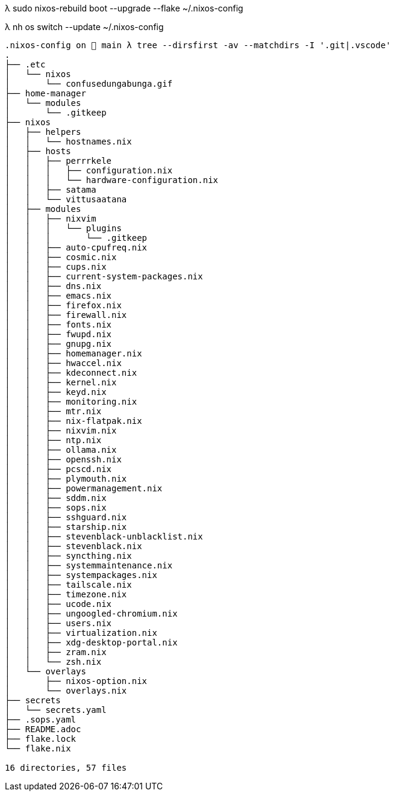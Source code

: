 λ sudo nixos-rebuild boot --upgrade --flake ~/.nixos-config

λ nh os switch --update ~/.nixos-config

```
.nixos-config on  main λ tree --dirsfirst -av --matchdirs -I '.git|.vscode'
.
├── .etc
│   └── nixos
│       └── confusedungabunga.gif
├── home-manager
│   └── modules
│       └── .gitkeep
├── nixos
│   ├── helpers
│   │   └── hostnames.nix
│   ├── hosts
│   │   ├── perrrkele
│   │   │   ├── configuration.nix
│   │   │   └── hardware-configuration.nix
│   │   ├── satama
│   │   └── vittusaatana
│   ├── modules
│   │   ├── nixvim
│   │   │   └── plugins
│   │   │       └── .gitkeep
│   │   ├── auto-cpufreq.nix
│   │   ├── cosmic.nix
│   │   ├── cups.nix
│   │   ├── current-system-packages.nix
│   │   ├── dns.nix
│   │   ├── emacs.nix
│   │   ├── firefox.nix
│   │   ├── firewall.nix
│   │   ├── fonts.nix
│   │   ├── fwupd.nix
│   │   ├── gnupg.nix
│   │   ├── homemanager.nix
│   │   ├── hwaccel.nix
│   │   ├── kdeconnect.nix
│   │   ├── kernel.nix
│   │   ├── keyd.nix
│   │   ├── monitoring.nix
│   │   ├── mtr.nix
│   │   ├── nix-flatpak.nix
│   │   ├── nixvim.nix
│   │   ├── ntp.nix
│   │   ├── ollama.nix
│   │   ├── openssh.nix
│   │   ├── pcscd.nix
│   │   ├── plymouth.nix
│   │   ├── powermanagement.nix
│   │   ├── sddm.nix
│   │   ├── sops.nix
│   │   ├── sshguard.nix
│   │   ├── starship.nix
│   │   ├── stevenblack-unblacklist.nix
│   │   ├── stevenblack.nix
│   │   ├── syncthing.nix
│   │   ├── systemmaintenance.nix
│   │   ├── systempackages.nix
│   │   ├── tailscale.nix
│   │   ├── timezone.nix
│   │   ├── ucode.nix
│   │   ├── ungoogled-chromium.nix
│   │   ├── users.nix
│   │   ├── virtualization.nix
│   │   ├── xdg-desktop-portal.nix
│   │   ├── zram.nix
│   │   └── zsh.nix
│   └── overlays
│       ├── nixos-option.nix
│       └── overlays.nix
├── secrets
│   └── secrets.yaml
├── .sops.yaml
├── README.adoc
├── flake.lock
└── flake.nix

16 directories, 57 files
```